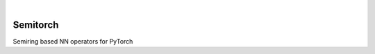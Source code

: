 .. These are examples of badges you might want to add to your README:
   please update the URLs accordingly

    .. image:: https://api.cirrus-ci.com/github/<USER>/semitorch.svg?branch=main
        :alt: Built Status
        :target: https://cirrus-ci.com/github/<USER>/semitorch
    .. image:: https://readthedocs.org/projects/semitorch/badge/?version=latest
        :alt: ReadTheDocs
        :target: https://semitorch.readthedocs.io/en/stable/
    .. image:: https://img.shields.io/coveralls/github/<USER>/semitorch/main.svg
        :alt: Coveralls
        :target: https://coveralls.io/r/<USER>/semitorch
    .. image:: https://img.shields.io/pypi/v/semitorch.svg
        :alt: PyPI-Server
        :target: https://pypi.org/project/semitorch/
    .. image:: https://img.shields.io/conda/vn/conda-forge/semitorch.svg
        :alt: Conda-Forge
        :target: https://anaconda.org/conda-forge/semitorch
    .. image:: https://pepy.tech/badge/semitorch/month
        :alt: Monthly Downloads
        :target: https://pepy.tech/project/semitorch
    .. image:: https://img.shields.io/twitter/url/http/shields.io.svg?style=social&label=Twitter
        :alt: Twitter
        :target: https://twitter.com/semitorch

    .. image:: https://img.shields.io/badge/-PyScaffold-005CA0?logo=pyscaffold
        :alt: Project generated with PyScaffold
        :target: https://pyscaffold.org/

|

=========
Semitorch
=========


Semiring based NN operators for PyTorch

